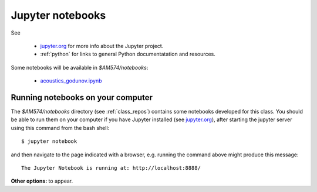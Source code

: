 
.. _notebooks:

Jupyter notebooks
=================

See 

 - `jupyter.org <http://jupyter.org/>`_ for more info about the Jupyter project.

 - :ref:`python` for links to general Python documentatation and resources.


Some notebooks will be available in `$AM574/notebooks`:

 - `acoustics_godunov.ipynb <_static/acoustics_godunov.html>`_

Running notebooks on your computer
----------------------------------

The `$AM574/notebooks` directory (see :ref:`class_repos`) contains some
notebooks developed for this class.  You should be able to run them on your
computer if you have Jupyter installed (see `jupyter.org
<http://jupyter.org/>`_), after starting the jupyter server
using this command from the bash shell::

    $ jupyter notebook

and then navigate to the page indicated with a browser, e.g. running the
command above might produce this message::

    The Jupyter Notebook is running at: http://localhost:8888/

**Other options:** to appear.
